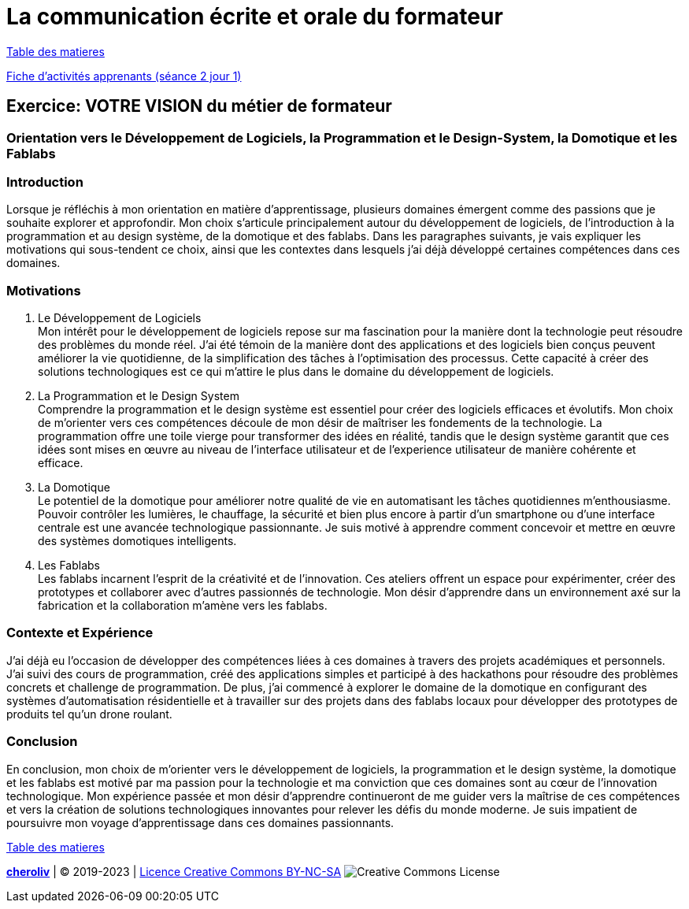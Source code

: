 [#comfpa]
= La communication écrite et orale du formateur

link:../README.adoc#toc[Table des matieres]

link:Fiche_activités_apprenants_S2_Jour_1.docx[Fiche d'activités apprenants (séance 2 jour 1)]


== Exercice: VOTRE VISION du métier de formateur

=== Orientation vers le Développement de Logiciels, la Programmation et le Design-System, la Domotique et les Fablabs


=== Introduction

Lorsque je réfléchis à mon orientation en matière d'apprentissage, plusieurs domaines émergent comme des passions que je souhaite explorer et approfondir. Mon choix s'articule principalement autour du développement de logiciels, de l'introduction à la programmation et au design système, de la domotique et des fablabs. Dans les paragraphes suivants, je vais expliquer les motivations qui sous-tendent ce choix, ainsi que les contextes dans lesquels j'ai déjà développé certaines compétences dans ces domaines.

=== Motivations

. Le Développement de Logiciels +
   Mon intérêt pour le développement de logiciels repose sur ma fascination pour la manière dont la technologie peut résoudre des problèmes du monde réel. J'ai été témoin de la manière dont des applications et des logiciels bien conçus peuvent améliorer la vie quotidienne, de la simplification des tâches à l'optimisation des processus. Cette capacité à créer des solutions technologiques est ce qui m'attire le plus dans le domaine du développement de logiciels.

. La Programmation et le Design System +
   Comprendre la programmation et le design système est essentiel pour créer des logiciels efficaces et évolutifs. Mon choix de m'orienter vers ces compétences découle de mon désir de maîtriser les fondements de la technologie. La programmation offre une toile vierge pour transformer des idées en réalité, tandis que le design système garantit que ces idées sont mises en œuvre au niveau de l'interface utilisateur et de l'experience utilisateur de manière cohérente et efficace.

. La Domotique +
   Le potentiel de la domotique pour améliorer notre qualité de vie en automatisant les tâches quotidiennes m'enthousiasme. Pouvoir contrôler les lumières, le chauffage, la sécurité et bien plus encore à partir d'un smartphone ou d'une interface centrale est une avancée technologique passionnante. Je suis motivé à apprendre comment concevoir et mettre en œuvre des systèmes domotiques intelligents.

. Les Fablabs +
   Les fablabs incarnent l'esprit de la créativité et de l'innovation. Ces ateliers offrent un espace pour expérimenter, créer des prototypes et collaborer avec d'autres passionnés de technologie. Mon désir d'apprendre dans un environnement axé sur la fabrication et la collaboration m'amène vers les fablabs.

=== Contexte et Expérience

J'ai déjà eu l'occasion de développer des compétences liées à ces domaines à travers des projets académiques et personnels. J'ai suivi des cours de programmation, créé des applications simples et participé à des hackathons pour résoudre des problèmes concrets et challenge de programmation. De plus, j'ai commencé à explorer le domaine de la domotique en configurant des systèmes d'automatisation résidentielle et à travailler sur des projets dans des fablabs locaux pour développer des prototypes de produits tel qu'un drone roulant.

=== Conclusion

En conclusion, mon choix de m'orienter vers le développement de logiciels, la programmation et le design système, la domotique et les fablabs est motivé par ma passion pour la technologie et ma conviction que ces domaines sont au cœur de l'innovation technologique. Mon expérience passée et mon désir d'apprendre continueront de me guider vers la maîtrise de ces compétences et vers la création de solutions technologiques innovantes pour relever les défis du monde moderne. Je suis impatient de poursuivre mon voyage d'apprentissage dans ces domaines passionnants.

link:../README.adoc#toc[Table des matieres]

====
link:https://cheroliv.github.io[*cheroliv*] | &copy; 2019-2023 | link:http://creativecommons.org/licenses/by-nc-sa/4.0/[Licence Creative Commons BY-NC-SA] image:https://licensebuttons.net/l/by-nc-sa/4.0/88x31.png[Creative Commons License]
====